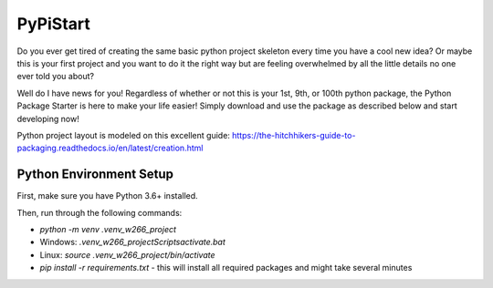 =========
PyPiStart
=========

Do you ever get tired of creating the same basic python project skeleton every
time you have a cool new idea? Or maybe this is your first project and you want
to do it the right way but are feeling overwhelmed by all the little details no
one ever told you about?

Well do I have news for you! Regardless of whether or
not this is your 1st, 9th, or 100th python package, the Python Package Starter
is here to make your life easier! Simply download and use the package as
described below and start developing now!

Python project layout is modeled on this excellent guide:
https://the-hitchhikers-guide-to-packaging.readthedocs.io/en/latest/creation.html


Python Environment Setup
========================

First, make sure you have Python 3.6+ installed.

Then, run through the following commands:

* `python -m venv .venv_w266_project`
* Windows: `.venv_w266_project\Scripts\activate.bat`
* Linux: `source .venv_w266_project/bin/activate`
* `pip install -r requirements.txt` - this will install all required packages and might take several minutes
